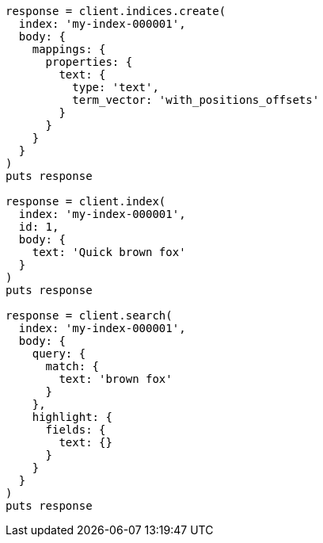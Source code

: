 [source, ruby]
----
response = client.indices.create(
  index: 'my-index-000001',
  body: {
    mappings: {
      properties: {
        text: {
          type: 'text',
          term_vector: 'with_positions_offsets'
        }
      }
    }
  }
)
puts response

response = client.index(
  index: 'my-index-000001',
  id: 1,
  body: {
    text: 'Quick brown fox'
  }
)
puts response

response = client.search(
  index: 'my-index-000001',
  body: {
    query: {
      match: {
        text: 'brown fox'
      }
    },
    highlight: {
      fields: {
        text: {}
      }
    }
  }
)
puts response
----
